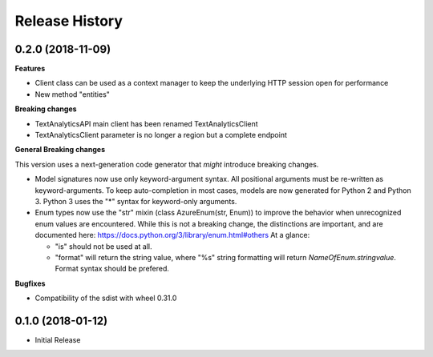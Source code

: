 .. :changelog:

Release History
===============

0.2.0 (2018-11-09)
++++++++++++++++++

**Features**

- Client class can be used as a context manager to keep the underlying HTTP session open for performance
- New method "entities"

**Breaking changes**

- TextAnalyticsAPI main client has been renamed TextAnalyticsClient
- TextAnalyticsClient parameter is no longer a region but a complete endpoint

**General Breaking changes**

This version uses a next-generation code generator that *might* introduce breaking changes.

- Model signatures now use only keyword-argument syntax. All positional arguments must be re-written as keyword-arguments.
  To keep auto-completion in most cases, models are now generated for Python 2 and Python 3. Python 3 uses the "*" syntax for keyword-only arguments.
- Enum types now use the "str" mixin (class AzureEnum(str, Enum)) to improve the behavior when unrecognized enum values are encountered.
  While this is not a breaking change, the distinctions are important, and are documented here:
  https://docs.python.org/3/library/enum.html#others
  At a glance:

  - "is" should not be used at all.
  - "format" will return the string value, where "%s" string formatting will return `NameOfEnum.stringvalue`. Format syntax should be prefered.

**Bugfixes**

- Compatibility of the sdist with wheel 0.31.0


0.1.0 (2018-01-12)
++++++++++++++++++

* Initial Release
